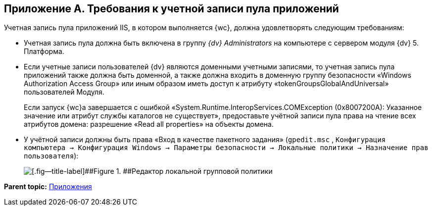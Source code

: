 
== Приложение A. Требования к учетной записи пула приложений

Учетная запись пула приложений IIS, в котором выполняется {wc}, должна удовлетворять следующим требованиям:

* Учетная запись пула должна быть включена в группу _{dv} Administrators_ на компьютере с сервером модуля {dv} 5. Платформа.
* Если учетные записи пользователей {dv} являются доменными учетными записями, то учетная запись пула приложений также должна быть доменной, а также должна входить в доменную группу безопасности «Windows Authorization Access Group» или иным образом иметь доступ к атрибуту «tokenGroupsGlobalAndUniversal» пользователей Модуля.
+
Если запуск {wc}а завершается с ошибкой «System.Runtime.InteropServices.COMException (0x8007200A): Указанное значение или атрибут службы каталогов не существует», предоставьте учётной записи пула права на чтение всех атрибутов домена: разрешение «Read all properties» на объекты домена.
* У учётной записи должны быть права «Вход в качестве пакетного задания» ([.ph .filepath]`gpedit.msc` , [.ph .filepath]`Конфигурация компьютера → Конфигурация Windows → Параметры безопасности → Локальные политики → Назначение прав пользователя`):
+
image::batchlogon.png[[.fig--title-label]##Figure 1. ##Редактор локальной групповой политики]

*Parent topic:* xref:Appendixes.adoc[Приложения]
